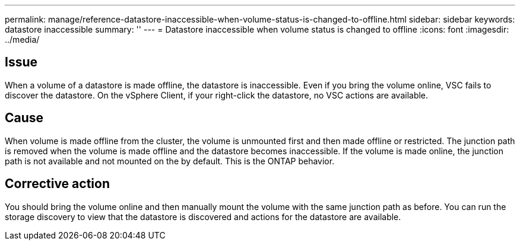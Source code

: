 ---
permalink: manage/reference-datastore-inaccessible-when-volume-status-is-changed-to-offline.html
sidebar: sidebar
keywords: datastore inaccessible
summary: ''
---
= Datastore inaccessible when volume status is changed to offline
:icons: font
:imagesdir: ../media/

[.lead]
== Issue

When a volume of a datastore is made offline, the datastore is inaccessible. Even if you bring the volume online, VSC fails to discover the datastore. On the vSphere Client, if your right-click the datastore, no VSC actions are available.

== Cause

When volume is made offline from the cluster, the volume is unmounted first and then made offline or restricted. The junction path is removed when the volume is made offline and the datastore becomes inaccessible. If the volume is made online, the junction path is not available and not mounted on the by default. This is the ONTAP behavior.

== Corrective action

You should bring the volume online and then manually mount the volume with the same junction path as before. You can run the storage discovery to view that the datastore is discovered and actions for the datastore are available.
